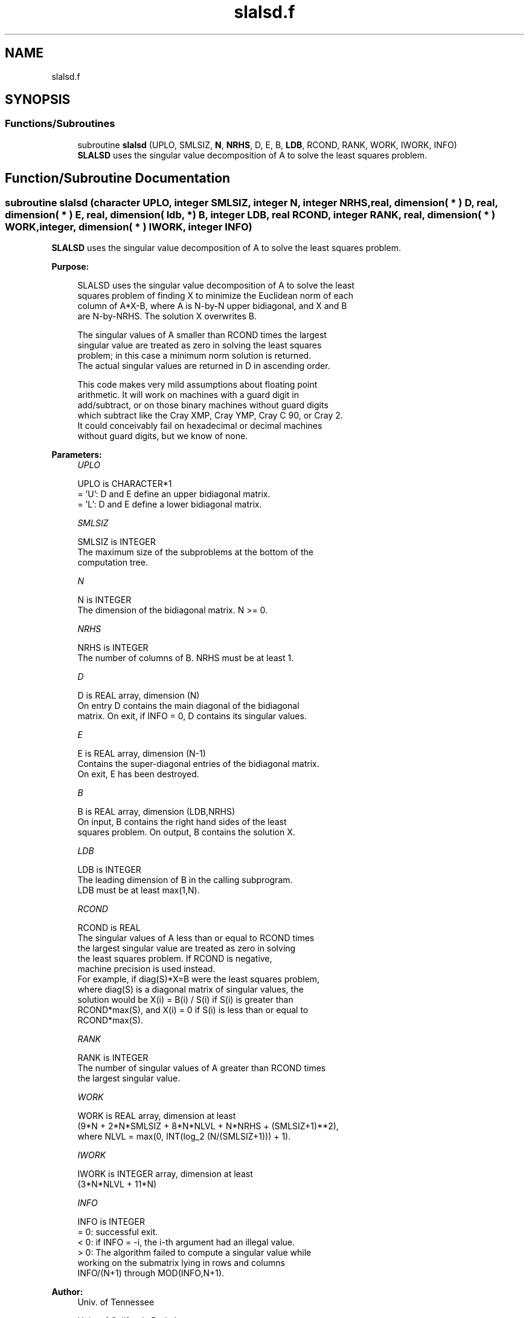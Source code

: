 .TH "slalsd.f" 3 "Tue Nov 14 2017" "Version 3.8.0" "LAPACK" \" -*- nroff -*-
.ad l
.nh
.SH NAME
slalsd.f
.SH SYNOPSIS
.br
.PP
.SS "Functions/Subroutines"

.in +1c
.ti -1c
.RI "subroutine \fBslalsd\fP (UPLO, SMLSIZ, \fBN\fP, \fBNRHS\fP, D, E, B, \fBLDB\fP, RCOND, RANK, WORK, IWORK, INFO)"
.br
.RI "\fBSLALSD\fP uses the singular value decomposition of A to solve the least squares problem\&. "
.in -1c
.SH "Function/Subroutine Documentation"
.PP 
.SS "subroutine slalsd (character UPLO, integer SMLSIZ, integer N, integer NRHS, real, dimension( * ) D, real, dimension( * ) E, real, dimension( ldb, * ) B, integer LDB, real RCOND, integer RANK, real, dimension( * ) WORK, integer, dimension( * ) IWORK, integer INFO)"

.PP
\fBSLALSD\fP uses the singular value decomposition of A to solve the least squares problem\&.  
.PP
\fBPurpose: \fP
.RS 4

.PP
.nf
 SLALSD uses the singular value decomposition of A to solve the least
 squares problem of finding X to minimize the Euclidean norm of each
 column of A*X-B, where A is N-by-N upper bidiagonal, and X and B
 are N-by-NRHS. The solution X overwrites B.

 The singular values of A smaller than RCOND times the largest
 singular value are treated as zero in solving the least squares
 problem; in this case a minimum norm solution is returned.
 The actual singular values are returned in D in ascending order.

 This code makes very mild assumptions about floating point
 arithmetic. It will work on machines with a guard digit in
 add/subtract, or on those binary machines without guard digits
 which subtract like the Cray XMP, Cray YMP, Cray C 90, or Cray 2.
 It could conceivably fail on hexadecimal or decimal machines
 without guard digits, but we know of none.
.fi
.PP
 
.RE
.PP
\fBParameters:\fP
.RS 4
\fIUPLO\fP 
.PP
.nf
          UPLO is CHARACTER*1
         = 'U': D and E define an upper bidiagonal matrix.
         = 'L': D and E define a  lower bidiagonal matrix.
.fi
.PP
.br
\fISMLSIZ\fP 
.PP
.nf
          SMLSIZ is INTEGER
         The maximum size of the subproblems at the bottom of the
         computation tree.
.fi
.PP
.br
\fIN\fP 
.PP
.nf
          N is INTEGER
         The dimension of the  bidiagonal matrix.  N >= 0.
.fi
.PP
.br
\fINRHS\fP 
.PP
.nf
          NRHS is INTEGER
         The number of columns of B. NRHS must be at least 1.
.fi
.PP
.br
\fID\fP 
.PP
.nf
          D is REAL array, dimension (N)
         On entry D contains the main diagonal of the bidiagonal
         matrix. On exit, if INFO = 0, D contains its singular values.
.fi
.PP
.br
\fIE\fP 
.PP
.nf
          E is REAL array, dimension (N-1)
         Contains the super-diagonal entries of the bidiagonal matrix.
         On exit, E has been destroyed.
.fi
.PP
.br
\fIB\fP 
.PP
.nf
          B is REAL array, dimension (LDB,NRHS)
         On input, B contains the right hand sides of the least
         squares problem. On output, B contains the solution X.
.fi
.PP
.br
\fILDB\fP 
.PP
.nf
          LDB is INTEGER
         The leading dimension of B in the calling subprogram.
         LDB must be at least max(1,N).
.fi
.PP
.br
\fIRCOND\fP 
.PP
.nf
          RCOND is REAL
         The singular values of A less than or equal to RCOND times
         the largest singular value are treated as zero in solving
         the least squares problem. If RCOND is negative,
         machine precision is used instead.
         For example, if diag(S)*X=B were the least squares problem,
         where diag(S) is a diagonal matrix of singular values, the
         solution would be X(i) = B(i) / S(i) if S(i) is greater than
         RCOND*max(S), and X(i) = 0 if S(i) is less than or equal to
         RCOND*max(S).
.fi
.PP
.br
\fIRANK\fP 
.PP
.nf
          RANK is INTEGER
         The number of singular values of A greater than RCOND times
         the largest singular value.
.fi
.PP
.br
\fIWORK\fP 
.PP
.nf
          WORK is REAL array, dimension at least
         (9*N + 2*N*SMLSIZ + 8*N*NLVL + N*NRHS + (SMLSIZ+1)**2),
         where NLVL = max(0, INT(log_2 (N/(SMLSIZ+1))) + 1).
.fi
.PP
.br
\fIIWORK\fP 
.PP
.nf
          IWORK is INTEGER array, dimension at least
         (3*N*NLVL + 11*N)
.fi
.PP
.br
\fIINFO\fP 
.PP
.nf
          INFO is INTEGER
         = 0:  successful exit.
         < 0:  if INFO = -i, the i-th argument had an illegal value.
         > 0:  The algorithm failed to compute a singular value while
               working on the submatrix lying in rows and columns
               INFO/(N+1) through MOD(INFO,N+1).
.fi
.PP
 
.RE
.PP
\fBAuthor:\fP
.RS 4
Univ\&. of Tennessee 
.PP
Univ\&. of California Berkeley 
.PP
Univ\&. of Colorado Denver 
.PP
NAG Ltd\&. 
.RE
.PP
\fBDate:\fP
.RS 4
December 2016 
.RE
.PP
\fBContributors: \fP
.RS 4
Ming Gu and Ren-Cang Li, Computer Science Division, University of California at Berkeley, USA 
.br
 Osni Marques, LBNL/NERSC, USA 
.br
 
.RE
.PP

.PP
Definition at line 181 of file slalsd\&.f\&.
.SH "Author"
.PP 
Generated automatically by Doxygen for LAPACK from the source code\&.

